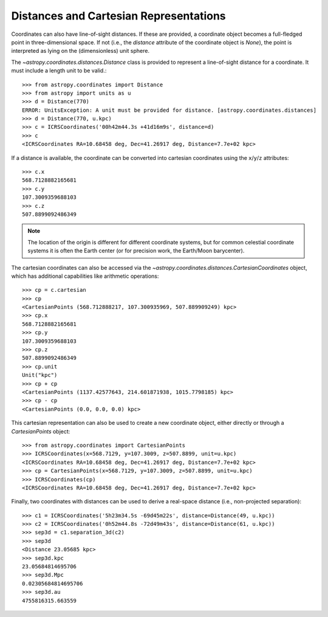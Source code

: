 Distances and Cartesian Representations
---------------------------------------

Coordinates can also have line-of-sight distances.  If these are provided, a
coordinate object becomes a full-fledged point in three-dimensional space.  If
not (i.e., the `distance` attribute of the coordinate object is `None`), the
point is interpreted as lying on the (dimensionless) unit sphere.

The `~astropy.coordinates.distances.Distance` class is provided to represent a
line-of-sight distance for a coordinate.  It must include a length unit to be
valid.::

    >>> from astropy.coordinates import Distance
    >>> from astropy import units as u
    >>> d = Distance(770)
    ERROR: UnitsException: A unit must be provided for distance. [astropy.coordinates.distances]
    >>> d = Distance(770, u.kpc)
    >>> c = ICRSCoordinates('00h42m44.3s +41d16m9s', distance=d)
    >>> c
    <ICRSCoordinates RA=10.68458 deg, Dec=41.26917 deg, Distance=7.7e+02 kpc>

If a distance is available, the coordinate can be converted into cartesian
coordinates using the ``x``/``y``/``z`` attributes::

    >>> c.x
    568.7128882165681
    >>> c.y
    107.3009359688103
    >>> c.z
    507.8899092486349

.. note::

    The location of the origin is different for different coordinate
    systems, but for common celestial coordinate systems it is often
    the Earth center (or for precision work, the Earth/Moon barycenter).

The cartesian coordinates can also be accessed via the
`~astropy.coordinates.distances.CartesianCoordinates` object, which has
additional capabilities like arithmetic operations::

    >>> cp = c.cartesian
    >>> cp
    <CartesianPoints (568.712888217, 107.300935969, 507.889909249) kpc>
    >>> cp.x
    568.7128882165681
    >>> cp.y
    107.3009359688103
    >>> cp.z
    507.8899092486349
    >>> cp.unit
    Unit("kpc")
    >>> cp + cp
    <CartesianPoints (1137.42577643, 214.601871938, 1015.7798185) kpc>
    >>> cp - cp
    <CartesianPoints (0.0, 0.0, 0.0) kpc>

This cartesian representation can also be used to create a new coordinate
object, either directly or through a `CartesianPoints` object::

    >>> from astropy.coordinates import CartesianPoints
    >>> ICRSCoordinates(x=568.7129, y=107.3009, z=507.8899, unit=u.kpc)
    <ICRSCoordinates RA=10.68458 deg, Dec=41.26917 deg, Distance=7.7e+02 kpc>
    >>> cp = CartesianPoints(x=568.7129, y=107.3009, z=507.8899, unit=u.kpc)
    >>> ICRSCoordinates(cp)
    <ICRSCoordinates RA=10.68458 deg, Dec=41.26917 deg, Distance=7.7e+02 kpc>

Finally, two coordinates with distances can be used to derive a real-space
distance (i.e., non-projected separation)::

    >>> c1 = ICRSCoordinates('5h23m34.5s -69d45m22s', distance=Distance(49, u.kpc))
    >>> c2 = ICRSCoordinates('0h52m44.8s -72d49m43s', distance=Distance(61, u.kpc))
    >>> sep3d = c1.separation_3d(c2)
    >>> sep3d
    <Distance 23.05685 kpc>
    >>> sep3d.kpc
    23.05684814695706
    >>> sep3d.Mpc
    0.02305684814695706
    >>> sep3d.au
    4755816315.663559

